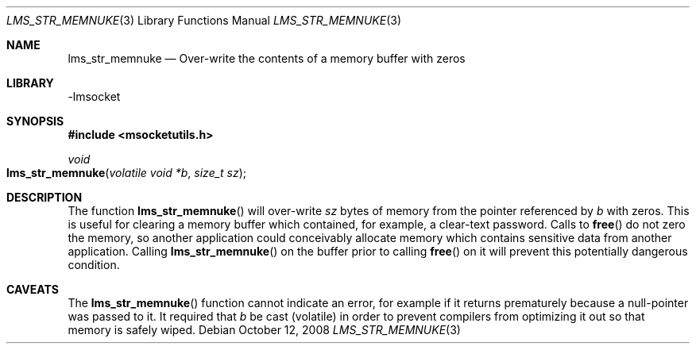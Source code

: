 .Dd October 12, 2008
.Dt LMS_STR_MEMNUKE 3
.Os
.Sh NAME
.Nm lms_str_memnuke
.Nd Over-write the contents of a memory buffer with zeros
.Sh LIBRARY
-lmsocket
.Sh SYNOPSIS
.In msocketutils.h
.Ft void
.Fo lms_str_memnuke
.Fa "volatile void *b"
.Fa "size_t sz"
.Fc
.Sh DESCRIPTION
The function 
.Fn lms_str_memnuke
will over-write 
.Fa sz
bytes of memory from the pointer referenced by 
.Fa b
with zeros.  This is useful for clearing a memory buffer which contained, for example, a clear-text password.  Calls to 
.Fn free
do not zero the memory, so another application could conceivably allocate memory which contains sensitive data from another application.  Calling
.Fn lms_str_memnuke
on the buffer prior to calling 
.Fn free
on it will prevent this potentially dangerous condition.  
.Sh CAVEATS
The 
.Fn lms_str_memnuke
function cannot indicate an error, for example if it returns prematurely because a null-pointer was passed to it.  
It required that 
.Fa b
be cast (volatile) in order to prevent compilers from optimizing it out so that memory is safely wiped.  
